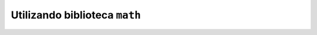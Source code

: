 Utilizando biblioteca ``math``
==============================

.. testcode::

        import math


        def soma_vezes_pi(a, b):
            return (a + b) * math.pi

.. doctest::

        >>> soma_vezes_pi(10, 20)
        94.24777960769379
